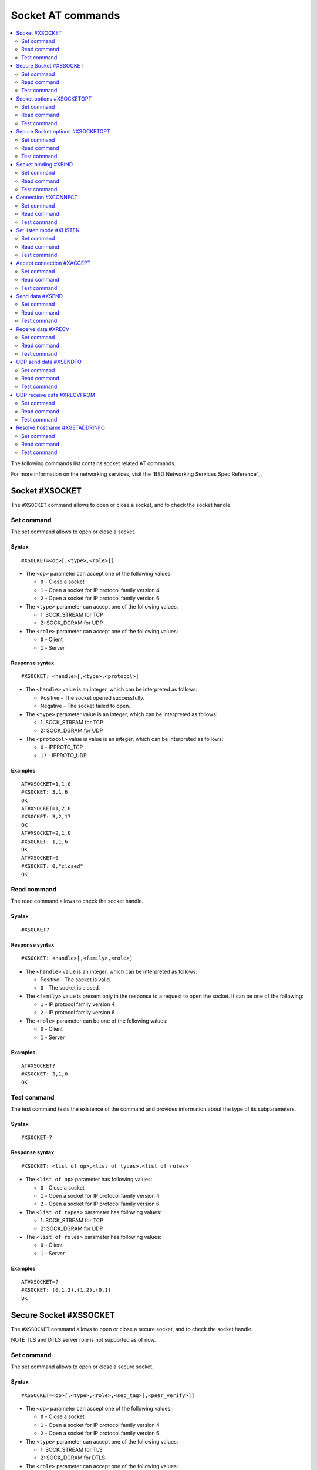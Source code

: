 .. _SLM_AT_SOCKET:

Socket AT commands
******************

.. contents::
   :local:
   :depth: 2

The following commands list contains socket related AT commands.

For more information on the networking services, visit the `BSD Networking Services Spec Reference`_.

Socket #XSOCKET
===============

The ``#XSOCKET`` command allows to open or close a socket, and to check the socket handle.

Set command
-----------

The set command allows to open or close a socket.

Syntax
~~~~~~

::

   #XSOCKET=<op>[,<type>,<role>]]

* The ``<op>`` parameter can accept one of the following values:

  * ``0`` - Close a socket
  * ``1`` - Open a socket for IP protocol family version 4
  * ``2`` - Open a socket for IP protocol family version 6

* The ``<type>`` parameter can accept one of the following values:

  * 1: SOCK_STREAM for TCP
  * 2: SOCK_DGRAM for UDP

* The ``<role>`` parameter can accept one of the following values:

  * ``0`` - Client
  * ``1`` - Server

Response syntax
~~~~~~~~~~~~~~~

::

   #XSOCKET: <handle>[,<type>,<protocol>]

* The ``<handle>`` value is an integer, which can be interpreted as follows:

  * Positive - The socket opened successfully.
  * Negative - The socket failed to open.

* The ``<type>`` parameter value is an integer, which can be interpreted as follows:

  * 1: SOCK_STREAM for TCP
  * 2: SOCK_DGRAM for UDP

* The ``<protocol>`` value is value is an integer, which can be interpreted as follows:

  * ``6`` - IPPROTO_TCP
  * ``17`` - IPPROTO_UDP

Examples
~~~~~~~~

::

   AT#XSOCKET=1,1,0
   #XSOCKET: 3,1,6
   OK
   AT#XSOCKET=1,2,0
   #XSOCKET: 3,2,17
   OK
   AT#XSOCKET=2,1,0
   #XSOCKET: 1,1,6
   OK
   AT#XSOCKET=0
   #XSOCKET: 0,"closed"
   OK

Read command
------------

The read command allows to check the socket handle.

Syntax
~~~~~~

::

   #XSOCKET?

Response syntax
~~~~~~~~~~~~~~~

::

   #XSOCKET: <handle>[,<family>,<role>]

* The ``<handle>`` value is an integer, which can be interpreted as follows:

  * Positive - The socket is valid.
  * ``0`` - The socket is closed.

* The ``<family>`` value is present only in the response to a request to open the socket.
  It can be one of the following:

  * ``1`` - IP protocol family version 4
  * ``2`` - IP protocol family version 6

* The ``<role>`` parameter can be one of the following values:

  * ``0`` - Client
  * ``1`` - Server

Examples
~~~~~~~~

::

   AT#XSOCKET?
   #XSOCKET: 3,1,0
   OK

Test command
------------

The test command tests the existence of the command and provides information about the type of its subparameters.

Syntax
~~~~~~

::

   #XSOCKET=?

Response syntax
~~~~~~~~~~~~~~~

::

   #XSOCKET: <list of op>,<list of types>,<list of roles>


* The ``<list of op>`` parameter has following values:

  * ``0`` - Close a socket
  * ``1`` - Open a socket for IP protocol family version 4
  * ``2`` - Open a socket for IP protocol family version 6

* The ``<list of types>`` parameter has following values:

  * 1: SOCK_STREAM for TCP
  * 2: SOCK_DGRAM for UDP

* The ``<list of roles>`` parameter has following values:

  * ``0`` - Client
  * ``1`` - Server


Examples
~~~~~~~~

::

   AT#XSOCKET=?
   #XSOCKET: (0,1,2),(1,2),(0,1)
   OK

Secure Socket #XSSOCKET
=======================

The ``#XSSOCKET`` command allows to open or close a secure socket, and to check the socket handle.

NOTE TLS and DTLS server role is not supported as of now.

Set command
-----------

The set command allows to open or close a secure socket.

Syntax
~~~~~~

::

   #XSSOCKET=<op>[,<type>,<role>,<sec_tag>[,<peer_verify>]]

* The ``<op>`` parameter can accept one of the following values:

  * ``0`` - Close a socket
  * ``1`` - Open a socket for IP protocol family version 4
  * ``2`` - Open a socket for IP protocol family version 6

* The ``<type>`` parameter can accept one of the following values:

  * 1: SOCK_STREAM for TLS
  * 2: SOCK_DGRAM for DTLS

* The ``<role>`` parameter can accept one of the following values:

  * ``0`` - Client
  * ``1`` - Server

* The ``<sec_tag>`` parameter is an integer.
  It indicates to the modem the credential of the security tag to be used for establishing a secure connection.
  It is associated with a credential, i.e. certificate or PSK. The credential should be stored on the modem side beforehand.

* The ``<peer_verify>`` parameter can accept one of the following values:

  * ``0`` - None (default for server role)
  * ``1`` - Optional
  * ``2`` - Required (default for client role)

Response syntax
~~~~~~~~~~~~~~~

::

   #XSSOCKET: <handle>[,<type>,<protocol>]

* The ``<handle>`` value is an integer, which can be interpreted as follows:

  * Positive - The socket opened successfully.
  * Negative - The socket failed to open.

* The ``<type>`` parameter is an integer, which can be interpreted as follows:

  * 1: SOCK_STREAM for TLS
  * 2: SOCK_DGRAM for DTLS

* The ``<protocol>`` value is value is an integer, which can be interpreted as follows:

  * ``258`` - IPPROTO_TLS_1_2
  * ``273`` - IPPROTO_DTLS_1_2

Examples
~~~~~~~~

::

   AT#XSSOCKET=1,1,0,16842753,2
   #XSSOCKET: 2,1,258
   OK
   AT#XSOCKET=0
   #XSOCKET: 0,"closed"
   OK

   AT#XSSOCKET=1,2,0,16842753
   #XSSOCKET: 2,2,273
   OK
   AT#XSOCKET=0
   #XSOCKET: 0,"closed"
   OK

Read command
------------

The read command allows to check the secure socket handle.

Syntax
~~~~~~

::

   #XSSOCKET?

Response syntax
~~~~~~~~~~~~~~~

::

   #XSSOCKET: <handle>[,<family>,<role>]

* The ``<handle>`` value is an integer, which can be interpreted as follows:

  * Positive - The socket is valid.
  * ``0`` - The socket is closed.

* The ``<family>`` value is is an integer.
  It can be one of the following:

  * ``1`` - IP protocol family version 4
  * ``2`` - IP protocol family version 6

* The ``<role>`` value is is an integer.
  It can be one of the following:

  * ``0`` - Client
  * ``1`` - Server

Examples
~~~~~~~~

::

   AT#XSSOCKET?
   #XSSOCKET: 2,1,0
   OK

Test command
------------

The test command tests the existence of the command and provides information about the type of its subparameters.

Syntax
~~~~~~

::

   #XSSOCKET=?

Response syntax
~~~~~~~~~~~~~~~

::

   #XSSOCKET: <list of op>,<list of types>,<list of roles>,<sec-tag>,<peer_verify>


* The ``<list of op>`` parameter has following values:

  * ``0`` - Close a secure socket
  * ``1`` - Open a secure socket for IP protocol family version 4
  * ``2`` - Open a secure socket for IP protocol family version 6

* The ``<list of types>>`` parameter has following values.

  * 1: SOCK_STREAM for TLS
  * 2: SOCK_DGRAM for DTLS

* The ``<list of roles>`` parameter has following values:

  * ``0`` - Client
  * ``1`` - Server

Examples
~~~~~~~~

::

   AT#XSSOCKET=?
   #XSSOCKET: (0,1,2),(1,2),<sec_tag>,<peer_verify>,<hostname_verify>
   OK

Socket options #XSOCKETOPT
==========================

The ``#XSOCKETOPT`` command allows to get and set socket options.

Set command
-----------

The set command allows to get and set socket options.

Syntax
~~~~~~

::

   #XSOCKETOPT=<op>,<name>[,<value>]

* The ``<op>`` parameter can accept one of the following values:

  * ``0`` - Get
  * ``1`` - Set

For a complete list of the supported SET ``<name>`` accepted parameters, refer to the `SETSOCKETOPT Service Spec Reference`_.

For a complete list of the supported GET ``<name>`` accepted parameters, refer to the `GETSOCKETOPT Service Spec Reference`_.

Examples
~~~~~~~~

::

   AT#XSOCKETOPT=1,20,30
   OK

::

   AT#XSOCKETOPT=0,20
   #XSOCKETOPT: 30
   OK

Read command
------------

The read command is not supported.

Test command
------------

The test command tests the existence of the command and provides information about the type of its subparameters.

Syntax
~~~~~~

::

   #XSOCKETOPT=?

Response syntax
~~~~~~~~~~~~~~~

::

   #XSOCKETOPT: <list of op>,<name>,<value>

Examples
~~~~~~~~

::

   AT#XSOCKETOPT=?
   #XSOCKETOPT: (0,1),<name>,<value>
   OK

Secure Socket options #XSOCKETOPT
=================================

The ``#XSSOCKETOPT`` command allows to set secure socket options.

Set command
-----------

The set command allows to set secure socket options.

Syntax
~~~~~~

::

   #XSSOCKETOPT=<op>,<name>[,<value>]

* The ``<op>`` parameter can accept one of the following values:

  * ``0`` - Get
  * ``1`` - Set

* The ``<name>`` parameter can accept one of the following values:

  * ``2`` - TLS_HOSTNAME, ``<value>`` is a string.
  * ``4`` - TLS_CIPHERSUITE_USED, get-only, return an IANA assigned ciphersuite identifier of chosen ciphersuite.
  * ``5`` - TLS_PEER_VERIFY, ``<value>`` is an integer, 0 or 1.
  * ``10`` - TLS_SESSION_CACHE, ``<value>`` is an integer, 0 or 1.
  * ``11`` - TLS_SESSION_CACHE_PURGE, ``<value>`` is an integer with any value.
  * ``12`` - TLS_DTLS_HANDSHAKE_TIMEO, ``<value>`` is an integer with a value in (1, 3, 7, 15, 31, 63, 123). Timeout in seconds.

For a complete list of the supported ``<name>`` accepted parameters, refer to the `SETSOCKETOPT Service Spec Reference`_.


Examples
~~~~~~~~

::

   AT#XSSOCKETOPT=1,5,2
   OK

Read command
------------

The read command is not supported.

Test command
------------

The test command tests the existence of the command and provides information about the type of its subparameters.

Syntax
~~~~~~

::

   #XSSOCKETOPT=?

Response syntax
~~~~~~~~~~~~~~~

::

   #XSSOCKETOPT: <list of op>,<name>,<value>

Examples
~~~~~~~~

::

   AT#XSSOCKETOPT=?
   #XSSOCKETOPT: (1),<name>,<value>
   OK


Socket binding #XBIND
=====================

The ``#XBIND`` command allows to bind a socket with a local port.

This command is for TCP Server role, or UDP Server/Client role.

Set command
-----------

The set command allows to bind a socket with a local port.

Syntax
~~~~~~

::

   #XBIND=<port>

* The ``<port>`` parameter is an unsigned 16-bit integer (0 - 65535).
  It represents the specific port to use to bind the socket with.

Examples
~~~~~~~~

::

   AT#XBIND=1234
   OK

Read command
------------

The read command is not supported.


Test command
------------

The test command is not supported.

Connection #XCONNECT
====================

The ``#XCONNECT`` command allows to connect to a server and to check the connection status.

This command is for TCP or UDP client role.

Set command
-----------

The set command allows to connect to a TCP or UDP server.

Syntax
~~~~~~

::

   #XCONNECT=<url>,<port>

* The ``<url>`` parameter is a string.
  It indicates the hostname or the IP address to connect to. The max size of hostname is 128 bytes.
  For IP address, it supports both IPv4 and IPv6.

* The ``<port>`` parameter is an unsigned 16-bit integer (0 - 65535).
  It represents the port of the TCP or UDP service on the remote server.

Response syntax
~~~~~~~~~~~~~~~

::

   #XCONNECT: <status>

* The ``<status>`` value is an integer.
  It can assume one of the following values:

* ``1`` - Connected
* ``0`` - Disconnected

Examples
~~~~~~~~

::

   AT#XCONNECT="test.server.com",1234
   #XCONNECT: 1
   OK

::

   AT#XCONNECT="192.168.0.1",1234
   #XCONNECT: 1
   OK

::

   AT#XCONNECT="2a02:c207:2051:8976::1",4567
   #XCONNECT: 1
   OK

Read command
------------

The read command is not supported.


Test command
------------

The test command is not supported.

Set listen mode #XLISTEN
========================

The ``#XLISTEN`` command allows to put the TCP socket in listening mode for incoming connections.

This command is for TCP Server role.

Set command
-----------

The set command allows to put the TCP socket in listening mode for incoming connections.

Syntax
~~~~~~

::

   #XLISTEN

Response syntax
~~~~~~~~~~~~~~~

There is no response.

Examples
~~~~~~~~

::

   AT#XLISTEN
   OK

Read command
------------

The read command is not supported.

Test command
------------

The test command is not supported.

Accept connection #XACCEPT
==========================

The ``#XACCEPT`` command allows to accept an incoming connection from a TCP client.

This command is for TCP Server role.

Set command
-----------

The set command allows to wait for the TCP client to connect.

Syntax
~~~~~~

::

   #XACCEPT=<timeout>

* The ``<timeout>`` value sets the timeout value in seconds.
  ``0`` means no timeout and this request becomes blocking.

Response syntax
~~~~~~~~~~~~~~~

::

   #XACCEPT: <handle>,<ip_addr>

* The ``<handle>`` value is an integer.
  It represents the socket handle of the accepted connection.
* The ``<ip_addr>`` value indicates the IP address of the peer host.

Examples
~~~~~~~~

::

   AT#XACCEPT=60
   #XACCEPT: 2,"192.168.0.2"
   OK

Read command
------------

The read command allows to check socket handle of the accepted connection.

Syntax
~~~~~~

::

   #XACCEPT?

Response syntax
~~~~~~~~~~~~~~~

::

   #XACCEPT: <handle>

* The ``<handle>`` value is an integer, which can be interpreted as follows:

  * Positive - The incoming socket is valid.
  * ``0`` - There is no active incoming connection.

Examples
~~~~~~~~

::

   AT#XACCEPT?
   #XACCEPT: 192.168.0.2
   OK

Test command
------------

The test command is not supported.

Send data #XSEND
================

The ``#XSEND`` command allows to send data over TCP or UDP connection.

Set command
-----------

The set command allows to send data over the connection.

Syntax
~~~~~~

::

   #XSEND[=<data>]

* The ``<data>`` parameter is a string that contains the data to be sent.
  The maximum size of data is 1252 bytes.
  If it's not specified, SLM enters ``slm_data_mode``.

Response syntax
~~~~~~~~~~~~~~~

::

   #XSEND: <size>

* The ``<size>`` value is an integer.
  It represents the actual number of bytes that has been sent.

Examples
~~~~~~~~

::

   AT#XSEND="Test TCP"
   #XSEND: 8
   OK

Read command
------------

The read command is not supported.

Test command
------------

The test command is not supported.

Receive data #XRECV
===================

The ``#XRECV`` command allows to receive data over TCP or UDP connection.

Set command
-----------

The set command allows to receive data over the connection.

Syntax
~~~~~~

::

   #XRECV=<timeout>

* The ``<timeout>`` value sets the timeout value in seconds.
  ``0`` means no timeout and this request becomes blocking.

Response syntax
~~~~~~~~~~~~~~~

::

   <data>
   #XRECV: <size>

* The ``<data>`` value is a string that contains the data being received.
* The ``<size>`` value is an integer that represents the actual number of bytes received.

Examples
~~~~~~~~

::

   AT#XRECV=10
   Test OK
   #XRECV: 7
   OK

Read command
------------

The read command is not supported.

Test command
------------

The test command is not supported.

UDP send data #XSENDTO
======================

The ``#XSENDTO`` command allows to send data over UDP.

Set command
-----------

The set command allows to send data over UDP.

Syntax
~~~~~~

::

   #XSENDTO=<url>,<port>[,<data>]

* The ``<url>`` parameter is a string.
  It indicates the hostname or the IP address to send data to. The max size of hostname is 128 bytes.
  For IP address, it supports both IPv4 and IPv6.
* The ``<port>`` parameter is an unsigned 16-bit integer (0 - 65535).
  It represents the port of UDP service on remote peer.
* The ``<data>`` parameter is a string that contains the data to be sent.
  The maximum size of data is 1252 bytes.
  If it's not specified, SLM enters ``slm_data_mode``.

Response syntax
~~~~~~~~~~~~~~~

::

   #XSENDTO: <size>

* The ``<size>`` value is an integer.
  It represents the actual number of bytes that has been sent.

Examples
~~~~~~~~

::

   AT#XSENDTO="test.server.com",1234,"Test UDP"
   #XSENDTO: 8
   OK

Read command
------------

The read command is not supported.

Test command
------------

The test command is not supported.

UDP receive data #XRECVFROM
===========================

The ``#XRECVFROM`` command allows to receive data over UDP.

Set command
-----------

The set command allows to receive data over UDP.

Syntax
~~~~~~

::

   #XRECVFROM=<timeout>

* The ``<timeout>`` value sets the timeout value in seconds.
  ``0`` means no timeout and this request becomes blocking.

Response syntax
~~~~~~~~~~~~~~~

::

   <data>
   #XRECVFROM: <size>,<ip_addr>

* The ``<data>`` value is a string that contains the data being received.
* The ``<size>`` value is an integer that represents the actual number of bytes received.
* The ``<ip_addr>`` value is an string that represents the IPv4 or IPv6 address of remote peer.

Examples
~~~~~~~~

::

   AT#XRECVFROM=10
   Test OK
   #XRECVFROM: 7,"192.168.1.100"
   OK

Read command
------------

The read command is not supported.

Test command
------------

The test command is not supported.

Resolve hostname #XGETADDRINFO
==============================

The ``#XGETADDRINFO`` command allows to resolve hostnames to IPv4 and/or IPv6 addresses.

Set command
-----------

The set command allows to resolve hostnames to IPv4 and/or IPv6 addresses.

Syntax
~~~~~~

::

   #XGETADDRINFO=<hostname>

* The ``<hostname>`` parameter is a string.

Response syntax
~~~~~~~~~~~~~~~

::

   #XGETADDRINFO: "<ip_addresses>"

* The ``<ip_addresses>`` value is a string.
  It indicates the IPv4 and/or IPv6 address of the resolved hostname.

Examples
~~~~~~~~

::

   at#xgetaddrinfo="www.google.com"
   #XGETADDRINFO: "172.217.174.100"
   OK

Read command
------------

The read command is not supported.

Test command
------------

The test command is not supported.
